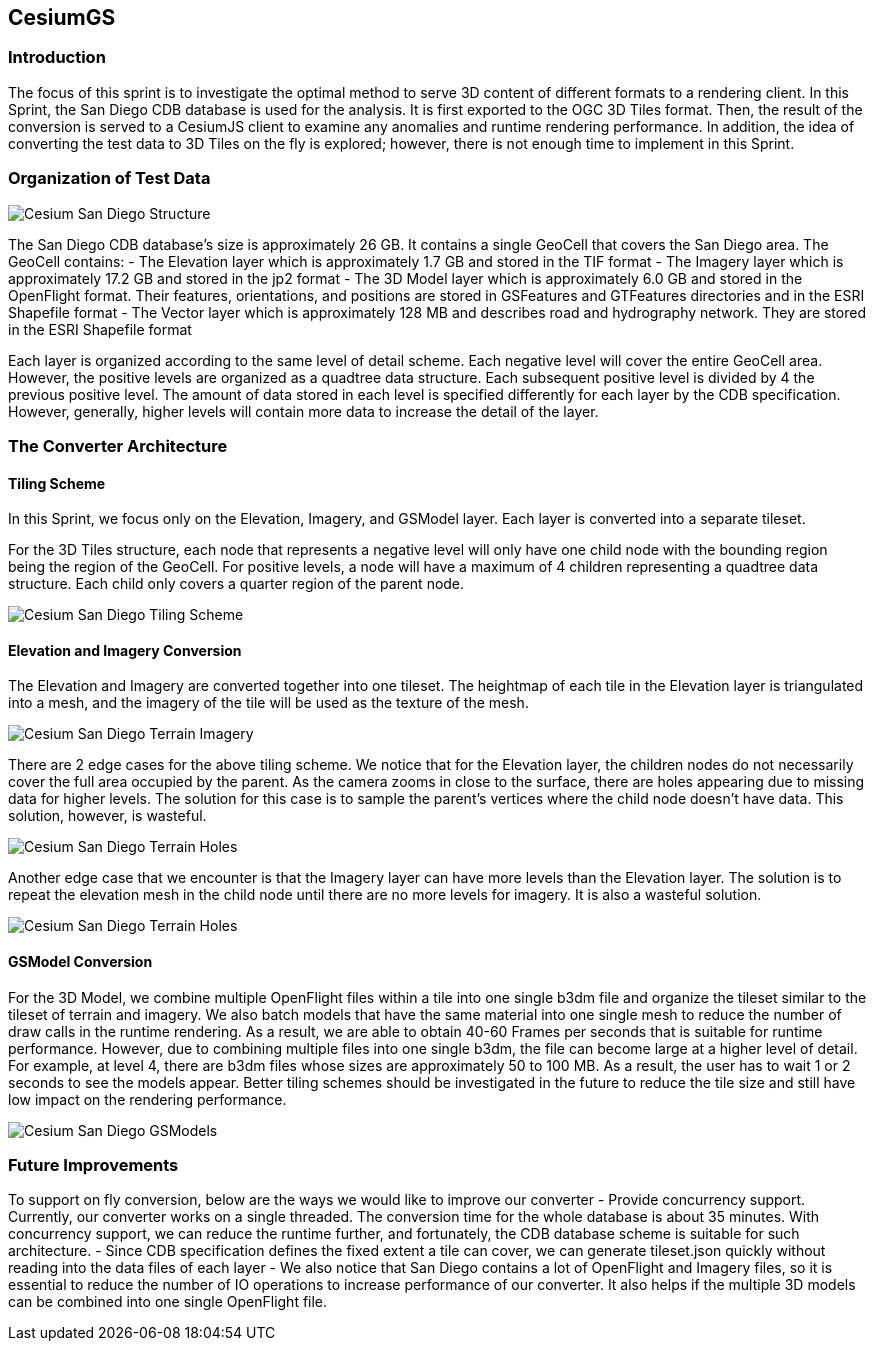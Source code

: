 == CesiumGS

=== Introduction
The focus of this sprint is to investigate the optimal method to serve 3D content of different formats to a rendering client. In this Sprint, the San Diego CDB database is used for the analysis. It is first exported to the OGC 3D Tiles format. Then, the result of the conversion is served to a CesiumJS client to examine any anomalies and runtime rendering performance. In addition, the idea of converting the test data to 3D Tiles on the fly is explored; however, there is not enough time to implement in this Sprint.

=== Organization of Test Data
image::images/Cesium-San-Diego-Structure.png[]

The San Diego CDB database’s size is approximately 26 GB. It contains a single GeoCell that covers the San Diego area. The GeoCell contains:
- The Elevation layer which is approximately 1.7 GB and stored in the TIF format
- The Imagery layer which is approximately 17.2 GB and stored in the jp2 format
- The 3D Model layer which is approximately 6.0 GB and stored in the OpenFlight format. Their features, orientations, and positions are stored in GSFeatures and GTFeatures directories and in the ESRI Shapefile format
- The Vector layer which is approximately 128 MB and describes road and hydrography network. They are stored in the ESRI Shapefile format

Each layer is organized according to the same level of detail scheme. Each negative level will cover the entire GeoCell area. However, the positive levels are organized as a quadtree data structure. Each subsequent positive level is divided by 4 the previous positive level. The amount of data stored in each level is specified differently for each layer by the CDB specification. However, generally, higher levels will contain more data to increase the detail of the layer.

=== The Converter Architecture

==== Tiling Scheme

In this Sprint, we focus only on the Elevation, Imagery, and GSModel layer. Each layer is converted into a separate tileset.

For the 3D Tiles structure, each node that represents a negative level will only have one child node with the bounding region being the region of the GeoCell. For positive levels, a node will have a maximum of 4 children representing a quadtree data structure. Each child only covers a quarter region of the parent node.

image::images/Cesium-San-Diego-Tiling-Scheme.png[]

==== Elevation and Imagery Conversion

The Elevation and Imagery are converted together into one tileset. The heightmap of each tile in the Elevation layer is triangulated into a mesh, and the imagery of the tile will be used as the texture of the mesh. 

image::images/Cesium-San-Diego-Terrain-Imagery.png[]

There are 2 edge cases for the above tiling scheme. We notice that for the Elevation layer, the children nodes do not necessarily cover the full area occupied by the parent. As the camera zooms in close to the surface, there are holes appearing due to missing data for higher levels. The solution for this case is to sample the parent’s vertices where the child node doesn’t have data. This solution, however, is wasteful.

image::images/Cesium-San-Diego-Terrain-Holes.png[]

Another edge case that we encounter is that the Imagery layer can have more levels than the Elevation layer. The solution is to repeat the elevation mesh in the child node until there are no more levels for imagery. It is also a wasteful solution.

image::images/Cesium-San-Diego-Terrain-Holes.png[]

==== GSModel Conversion

For the 3D Model, we combine multiple OpenFlight files within a tile into one single b3dm file and organize the tileset similar to the tileset of terrain and imagery. We also batch models that have the same material into one single mesh to reduce the number of draw calls in the runtime rendering. As a result, we are able to obtain 40-60 Frames per seconds that is suitable for runtime performance. However, due to combining multiple files into one single b3dm, the file can become large at a higher level of detail. For example, at level 4, there are b3dm files whose sizes are approximately 50 to 100 MB. As a result, the user has to wait 1 or 2 seconds to see the models appear. Better tiling schemes should be investigated in the future to reduce the tile size and still have low impact on the rendering performance.

image::images/Cesium-San-Diego-GSModels.png[]

=== Future Improvements

To support on fly conversion, below are the ways we would like to improve our converter
- Provide concurrency support. Currently, our converter works on a single threaded. The conversion time for the whole database is about 35 minutes. With concurrency support, we can reduce the runtime further, and fortunately, the CDB database scheme is suitable for such architecture.
- Since CDB specification defines the fixed extent a tile can cover, we can generate tileset.json quickly without reading into the data files of each layer
- We also notice that San Diego contains a lot of OpenFlight and Imagery files, so it is essential to reduce the number of IO operations to increase performance of our converter. It also helps if the multiple 3D models can be combined into one single OpenFlight file.


